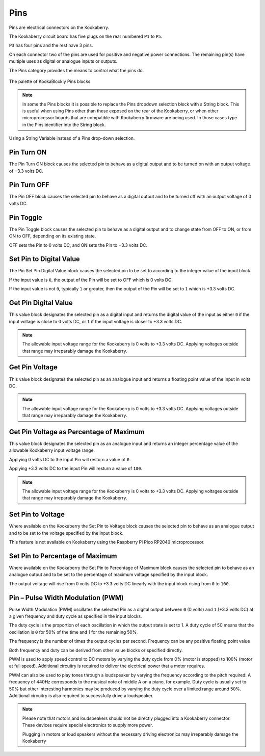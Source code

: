 ----
Pins
----

Pins are electrical connectors on the Kookaberry.  

The Kookaberry circuit board has five plugs on the rear numbered ``P1`` to ``P5``.  

``P3`` has four pins and the rest have 3 pins.  

On each connector two of the pins are used for positive and negative power connections.  The remaining pin(s) have 
multiple uses as digital or analogue inputs or outputs.

The Pins category provides the means to control what the pins do.


.. figure:: images/pins-palette.png
   :width: 300
   :align: center
   
   The palette of KookaBlockly Pins blocks



.. note::
  In  some the Pins blocks it is possible to replace the Pins dropdown selection block with a 
  String block.   This is useful when using Pins other than those exposed on the rear of the Kookaberry, 
  or when other microprocessor boards that are compatible with Kookaberry firmware are being used.  
  In those cases type in the Pins identifier into the String block.
  

.. figure:: images/pins-string-nomination.png
   :height: 80
   :align: center
   
   Using a String Variable instead of a Pins drop-down selection.

		

Pin Turn ON
-----------

The Pin Turn ON block causes the selected pin to behave as a digital output and to be turned on with an output voltage of +3.3 volts DC.


.. image:: images/pins-turn-on.png
   :height: 120
   :align: center


Pin Turn OFF
------------

The Pin OFF block causes the selected pin to behave as a digital output and to be turned off with an output voltage of 0 volts DC.

.. image:: images/pins-turn-off.png
   :height: 120
   :align: center


Pin Toggle
----------

The Pin Toggle  block causes the selected pin to behave as a digital output and to change state from OFF to ON, or from ON to OFF, depending on its existing state.

OFF sets the Pin to 0 volts DC, and ON sets the Pin to +3.3 volts DC.

.. image:: images/pins-toggle.png
   :height: 120
   :align: center


Set Pin to Digital Value
------------------------

The Pin Set Pin Digital Value block causes the selected pin to be set to according to the integer value of the input block.

If the input value is ``0``, the output of the Pin will be set to OFF which is 0 volts DC.

If the input value is not ``0``, typically ``1`` or greater, then the output of the Pin will be set to ``1`` which is +3.3 volts DC.

.. image:: images/pins-set-digital.png
   :height: 120
   :align: center


Get Pin Digital Value
---------------------

This value block designates the selected pin as a digital input and returns the digital value of the 
input as either ``0`` if the input voltage is close to 0 volts DC, or ``1`` if the input voltage is closer to +3.3 
volts DC.


.. image:: images/pins-get-digital.png
   :height: 120
   :align: center


.. note:: 
    The allowable input voltage range for the Kookaberry is 0 volts to +3.3 volts DC.  
    Applying voltages outside that range may irreparably damage the Kookaberry.


Get Pin Voltage
---------------

This value block designates the selected pin as an analogue input and returns a floating point value of the input in volts DC.


.. image:: images/pins-get-voltage.png
   :height: 120
   :align: center

.. note:: 
    The allowable input voltage range for the Kookaberry is 0 volts to +3.3 volts DC.  
    Applying voltages outside that range may irreparably damage the Kookaberry.


Get Pin Voltage as Percentage of Maximum
----------------------------------------
 
This value block designates the selected pin as an analogue input and returns an integer percentage value of the allowable Kookaberry input voltage range.

Applying 0 volts DC to the input Pin will resturn a value of ``0``.

Applying +3.3 volts DC to the input Pin will resturn a value of ``100``.

.. image:: images/pins-get-percentage.png
   :height: 120
   :align: center


.. note:: 
    The allowable input voltage range for the Kookaberry is 0 volts to +3.3 volts DC.  
    Applying voltages outside that range may irreparably damage the Kookaberry.


Set Pin to Voltage
------------------

Where available on the Kookaberry the Set Pin to Voltage block causes the selected pin to behave 
as an analogue output and to be set to the voltage specified by the input block.

This feature is not available on Kookaberry using the Raspberry Pi Pico RP2040 microprocessor.

.. image:: images/pins-set-voltage.png
   :height: 100
   :align: center

Set Pin to Percentage of Maximum
--------------------------------

Where available on the Kookaberry the Set Pin to Percentage of Maximum block causes the selected pin to behave 
as an analogue output and to be set to the percentage of maximum voltage specified by the input block.  

The output voltage will rise from 0 volts DC to +3.3 volts DC linearly with the input block rising from ``0`` to ``100``.

.. image:: images/pins-set-percentage.png
   :height: 100
   :align: center


Pin – Pulse Width Modulation (PWM)
----------------------------------

Pulse Width Modulation (PWM) oscillates the selected Pin as a digital output between ``0`` (0 volts) 
and ``1`` (+3.3 volts DC) at a given frequency and duty cycle as specified in the input blocks.  

The duty cycle is the proportion of each oscillation in which the output state is set to 1.  A duty cycle of 50  
means that the oscillation is ``0`` for 50% of the time and `1` for the remaining 50%.

The frequency is the number of times the output cycles per second.  Frequency can be any positive floating point value

Both frequency and duty can be derived from other value blocks or specified directly.

.. image:: images/pins-set-pwm.png
   :height: 120
   :align: center


PWM is used to apply speed control to DC motors by varying the duty cycle from 0% (motor is 
stopped) to 100% (motor at full speed). Additional circuitry is required to deliver the electrical 
power that a motor requires.

PWM can also be used to play tones through a loudspeaker by varying the frequency according 
to the pitch required.  A frequency of 440Hz corresponds to the musical note of middle A on a 
piano, for example.  Duty cycle is usually set to 50% but other interesting harmonics may be 
produced by varying the duty cycle over a limited range around 50%.  Additional circuitry is also 
required to successfully drive a loudspeaker.

.. note::
  Please note that motors and loudspeakers should not be directly plugged into a Kookaberry 
  connector.  These devices require special electronics to supply more power.  
  
  Plugging in motors or loud speakers without the necessary driving electronics may irreparably damage the Kookaberry





